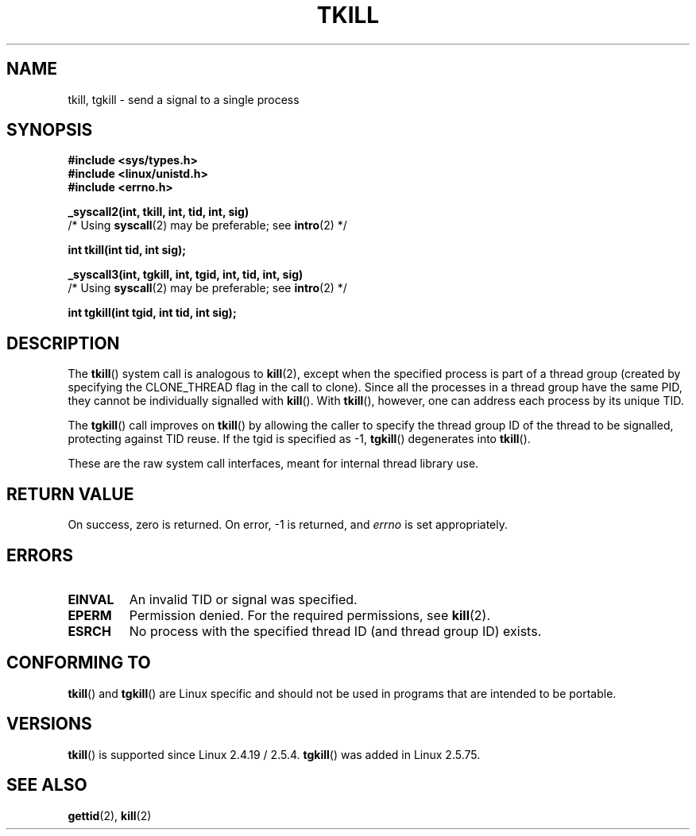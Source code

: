 .\" Hey Emacs! This file is -*- nroff -*- source.
.\"
.\" Copyright 2003 Abhijit Menon-Sen <ams@wiw.org>
.\" Permission is granted to make and distribute verbatim copies of this
.\" manual provided the copyright notice and this permission notice are
.\" preserved on all copies.
.\"
.\" Permission is granted to copy and distribute modified versions of this
.\" manual under the conditions for verbatim copying, provided that the
.\" entire resulting derived work is distributed under the terms of a
.\" permission notice identical to this one.
.\"
.\" Since the Linux kernel and libraries are constantly changing, this
.\" manual page may be incorrect or out-of-date.  The author(s) assume no
.\" responsibility for errors or omissions, or for damages resulting from
.\" the use of the information contained herein.  The author(s) may not
.\" have taken the same level of care in the production of this manual,
.\" which is licensed free of charge, as they might when working
.\" professionally.
.\"
.\" Formatted or processed versions of this manual, if unaccompanied by
.\" the source, must acknowledge the copyright and authors of this work.
.\"
.\" 2004-05-31, added tgkill, ahu, aeb
.\"
.TH TKILL 2 "2004-05-31" "Linux 2.6.6" "Linux Programmer's Manual"
.SH NAME
tkill, tgkill \- send a signal to a single process
.SH SYNOPSIS
.nf
.B #include <sys/types.h>
.br
.B #include <linux/unistd.h>
.br
.B #include <errno.h>
.sp
.B "_syscall2(int, tkill, int, tid, int, sig)"
          /* Using \fBsyscall\fP(2) may be preferable; see \fBintro\fP(2) */
.sp
.B int tkill(int tid, int sig);
.sp
.B "_syscall3(int, tgkill, int, tgid, int, tid, int, sig)"
          /* Using \fBsyscall\fP(2) may be preferable; see \fBintro\fP(2) */
.sp
.B int tgkill(int tgid, int tid, int sig);
.fi
.SH DESCRIPTION
The \fBtkill\fP() system call is analogous to
.BR kill (2),
except when the specified process is part of a thread group
(created by specifying the CLONE_THREAD flag in the call to clone).
Since all the processes in a thread group have the same PID,
they cannot be individually signalled with \fBkill\fP().
With \fBtkill\fP(), however, one can address each process
by its unique TID.
.PP
The \fBtgkill\fP() call improves on \fBtkill\fP() by allowing the caller to
specify the thread group ID of the thread to be signalled, protecting
against TID reuse.
If the tgid is specified as \-1, \fBtgkill\fP() degenerates
into \fBtkill\fP().
.PP
These are the raw system call interfaces, meant for internal
thread library use.
.SH "RETURN VALUE"
On success, zero is returned.
On error, \-1 is returned, and \fIerrno\fP
is set appropriately.
.SH ERRORS
.TP
.B EINVAL
An invalid TID or signal was specified.
.TP
.B EPERM
Permission denied.
For the required permissions, see
.BR kill (2).
.TP
.B ESRCH
No process with the specified thread ID (and thread group ID) exists.
.SH "CONFORMING TO"
\fBtkill\fP() and \fBtgkill\fP() are Linux specific and should not be used
in programs that are intended to be portable.
.SH VERSIONS
\fBtkill\fP() is supported since Linux 2.4.19 / 2.5.4.
\fBtgkill\fP() was added in Linux 2.5.75.
.SH "SEE ALSO"
.BR gettid (2),
.BR kill (2)
